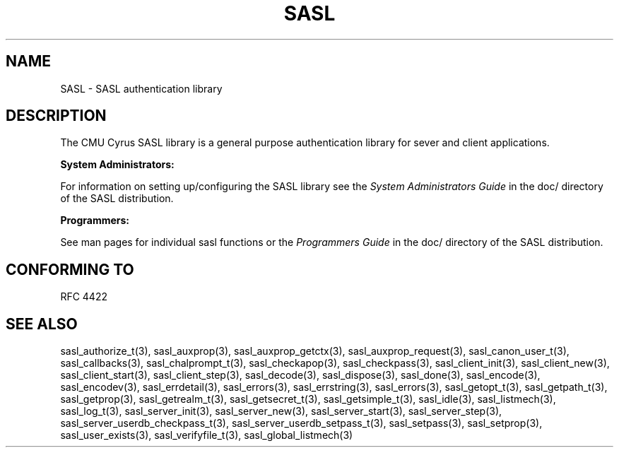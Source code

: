 .\" -*- nroff -*-
.\" 
.\" Copyright (c) 2001 Carnegie Mellon University.  All rights reserved.
.\"
.\" Redistribution and use in source and binary forms, with or without
.\" modification, are permitted provided that the following conditions
.\" are met:
.\"
.\" 1. Redistributions of source code must retain the above copyright
.\"    notice, this list of conditions and the following disclaimer. 
.\"
.\" 2. Redistributions in binary form must reproduce the above copyright
.\"    notice, this list of conditions and the following disclaimer in
.\"    the documentation and/or other materials provided with the
.\"    distribution.
.\"
.\" 3. The name "Carnegie Mellon University" must not be used to
.\"    endorse or promote products derived from this software without
.\"    prior written permission. For permission or any other legal
.\"    details, please contact  
.\"      Office of Technology Transfer
.\"      Carnegie Mellon University
.\"      5000 Forbes Avenue
.\"      Pittsburgh, PA  15213-3890
.\"      (412) 268-4387, fax: (412) 268-7395
.\"      tech-transfer@andrew.cmu.edu
.\"
.\" 4. Redistributions of any form whatsoever must retain the following
.\"    acknowledgment:
.\"    "This product includes software developed by Computing Services
.\"     at Carnegie Mellon University (http://www.cmu.edu/computing/)."
.\"
.\" CARNEGIE MELLON UNIVERSITY DISCLAIMS ALL WARRANTIES WITH REGARD TO
.\" THIS SOFTWARE, INCLUDING ALL IMPLIED WARRANTIES OF MERCHANTABILITY
.\" AND FITNESS, IN NO EVENT SHALL CARNEGIE MELLON UNIVERSITY BE LIABLE
.\" FOR ANY SPECIAL, INDIRECT OR CONSEQUENTIAL DAMAGES OR ANY DAMAGES
.\" WHATSOEVER RESULTING FROM LOSS OF USE, DATA OR PROFITS, WHETHER IN
.\" AN ACTION OF CONTRACT, NEGLIGENCE OR OTHER TORTIOUS ACTION, ARISING
.\" OUT OF OR IN CONNECTION WITH THE USE OR PERFORMANCE OF THIS SOFTWARE.
.\" 
.TH SASL 3 "10 July 2001" SASL "SASL man pages"
.SH NAME
SASL \- SASL authentication library
.SH DESCRIPTION
The CMU Cyrus SASL library is a general purpose authentication library for sever and client applications.

.B System Administrators:

For information on setting up/configuring the SASL library see the 
.I System Administrators Guide
in the doc/ directory of the SASL distribution.

.B Programmers:

See man pages for individual sasl functions or the
.I Programmers Guide
in the doc/ directory of the SASL distribution.
.SH "CONFORMING TO"
RFC 4422
.SH "SEE ALSO"
sasl_authorize_t(3), sasl_auxprop(3), sasl_auxprop_getctx(3), sasl_auxprop_request(3), sasl_canon_user_t(3), sasl_callbacks(3), sasl_chalprompt_t(3), sasl_checkapop(3), sasl_checkpass(3), sasl_client_init(3), sasl_client_new(3), sasl_client_start(3), sasl_client_step(3), sasl_decode(3), sasl_dispose(3), sasl_done(3), sasl_encode(3), sasl_encodev(3), sasl_errdetail(3), sasl_errors(3), sasl_errstring(3), sasl_errors(3), sasl_getopt_t(3), sasl_getpath_t(3), sasl_getprop(3), sasl_getrealm_t(3), sasl_getsecret_t(3), sasl_getsimple_t(3), sasl_idle(3), sasl_listmech(3), sasl_log_t(3), sasl_server_init(3), sasl_server_new(3), sasl_server_start(3), sasl_server_step(3), sasl_server_userdb_checkpass_t(3), sasl_server_userdb_setpass_t(3), sasl_setpass(3), sasl_setprop(3), sasl_user_exists(3), sasl_verifyfile_t(3), sasl_global_listmech(3)
